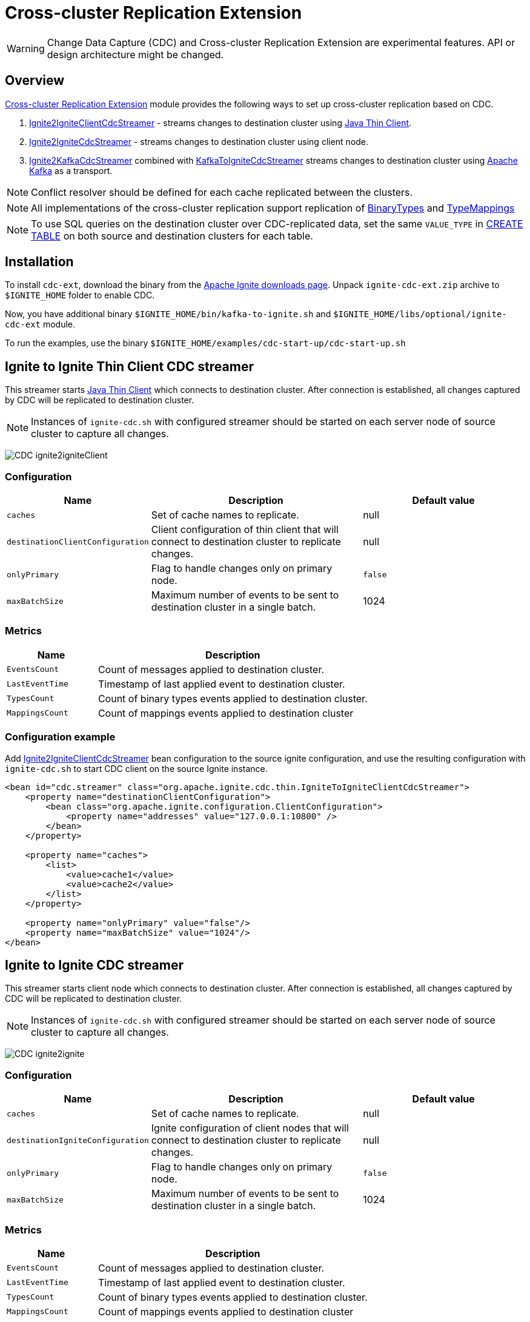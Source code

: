// Licensed to the Apache Software Foundation (ASF) under one or more
// contributor license agreements.  See the NOTICE file distributed with
// this work for additional information regarding copyright ownership.
// The ASF licenses this file to You under the Apache License, Version 2.0
// (the "License"); you may not use this file except in compliance with
// the License.  You may obtain a copy of the License at
//
// http://www.apache.org/licenses/LICENSE-2.0
//
// Unless required by applicable law or agreed to in writing, software
// distributed under the License is distributed on an "AS IS" BASIS,
// WITHOUT WARRANTIES OR CONDITIONS OF ANY KIND, either express or implied.
// See the License for the specific language governing permissions and
// limitations under the License.
= Cross-cluster Replication Extension

WARNING: Change Data Capture (CDC) and Cross-cluster Replication Extension are experimental features. API or design architecture might be changed.

== Overview
link:https://github.com/apache/ignite-extensions/tree/master/modules/cdc-ext[Cross-cluster Replication Extension] module provides the following ways to set up cross-cluster replication based on CDC.

. link:https://github.com/apache/ignite-extensions/blob/master/modules/cdc-ext/src/main/java/org/apache/ignite/cdc/thin/IgniteToIgniteClientCdcStreamer.java[Ignite2IgniteClientCdcStreamer] - streams changes to destination cluster using link:thin-clients/java-thin-client[Java Thin Client].
. link:https://github.com/apache/ignite-extensions/blob/master/modules/cdc-ext/src/main/java/org/apache/ignite/cdc/IgniteToIgniteCdcStreamer.java[Ignite2IgniteCdcStreamer] - streams changes to destination cluster using client node.
. link:https://github.com/apache/ignite-extensions/blob/master/modules/cdc-ext/src/main/java/org/apache/ignite/cdc/kafka/IgniteToKafkaCdcStreamer.java[Ignite2KafkaCdcStreamer] combined with link:https://github.com/apache/ignite-extensions/blob/master/modules/cdc-ext/src/main/java/org/apache/ignite/cdc/kafka/KafkaToIgniteCdcStreamer.java[KafkaToIgniteCdcStreamer] streams changes to destination cluster using link:https://kafka.apache.org[Apache Kafka] as a transport.

NOTE: Conflict resolver should be defined for each cache replicated between the clusters.

NOTE: All implementations of the cross-cluster replication support replication of link:https://ignite.apache.org/releases/latest/javadoc/org/apache/ignite/binary/BinaryType.html[BinaryTypes] and link:https://ignite.apache.org/releases/latest/javadoc/org/apache/ignite/cdc/TypeMapping.html[TypeMappings]

NOTE: To use SQL queries on the destination cluster over CDC-replicated data, set the same `VALUE_TYPE` in
link:sql-reference/ddl#create-table[CREATE TABLE] on both source and destination clusters for each table.

== Installation

To install `cdc-ext`, download the binary from the link:https://ignite.apache.org/download.cgi[Apache Ignite downloads page]. Unpack `ignite-cdc-ext.zip` archive to `$IGNITE_HOME` folder to enable CDC.

Now, you have additional binary `$IGNITE_HOME/bin/kafka-to-ignite.sh` and `$IGNITE_HOME/libs/optional/ignite-cdc-ext` module.

To run the examples, use the binary `$IGNITE_HOME/examples/cdc-start-up/cdc-start-up.sh`

== Ignite to Ignite Thin Client CDC streamer
This streamer starts link:thin-clients/java-thin-client[Java Thin Client] which connects to destination cluster.
After connection is established, all changes captured by CDC will be replicated to destination cluster.

NOTE: Instances of `ignite-cdc.sh` with configured streamer should be started on each server node of source cluster to capture all changes.

image:../../assets/images/integrations/CDC-ignite2igniteClient.svg[]

=== Configuration

[cols="20%,45%,35%",opts="header"]
|===
|Name |Description | Default value
| `caches` | Set of cache names to replicate. | null
| `destinationClientConfiguration` | Client configuration of thin client that will connect to destination cluster to replicate changes. | null
| `onlyPrimary` | Flag to handle changes only on primary node. | `false`
| `maxBatchSize` | Maximum number of events to be sent to destination cluster in a single batch. | 1024
|===

=== Metrics

[cols="25%,75%",opts="header"]
|===
|Name |Description
| `EventsCount` | Count of messages applied to destination cluster.
| `LastEventTime` | Timestamp of last applied event to destination cluster.
| `TypesCount` | Count of binary types events applied to destination cluster.
| `MappingsCount` | Count of mappings events applied to destination cluster
|===

=== Configuration example

Add link:https://github.com/apache/ignite-extensions/blob/master/modules/cdc-ext/src/main/java/org/apache/ignite/cdc/thin/IgniteToIgniteClientCdcStreamer.java[Ignite2IgniteClientCdcStreamer] bean configuration to the source ignite configuration, and use the resulting configuration with `ignite-cdc.sh` to start CDC client on the source Ignite instance.

```xml
<bean id="cdc.streamer" class="org.apache.ignite.cdc.thin.IgniteToIgniteClientCdcStreamer">
    <property name="destinationClientConfiguration">
        <bean class="org.apache.ignite.configuration.ClientConfiguration">
            <property name="addresses" value="127.0.0.1:10800" />
        </bean>
    </property>

    <property name="caches">
        <list>
            <value>cache1</value>
            <value>cache2</value>
        </list>
    </property>

    <property name="onlyPrimary" value="false"/>
    <property name="maxBatchSize" value="1024"/>
</bean>
```

== Ignite to Ignite CDC streamer
This streamer starts client node which connects to destination cluster.
After connection is established, all changes captured by CDC will be replicated to destination cluster.

NOTE: Instances of `ignite-cdc.sh` with configured streamer should be started on each server node of source cluster to capture all changes.

image:../../assets/images/integrations/CDC-ignite2ignite.svg[]

=== Configuration

[cols="20%,45%,35%",opts="header"]
|===
|Name |Description | Default value
| `caches` | Set of cache names to replicate. | null
| `destinationIgniteConfiguration` | Ignite configuration of client nodes that will connect to destination cluster to replicate changes. | null
| `onlyPrimary` | Flag to handle changes only on primary node. | `false`
| `maxBatchSize` | Maximum number of events to be sent to destination cluster in a single batch. | 1024
|===

=== Metrics

[cols="25%,75%",opts="header"]
|===
|Name |Description
| `EventsCount` | Count of messages applied to destination cluster.
| `LastEventTime` | Timestamp of last applied event to destination cluster.
| `TypesCount` | Count of binary types events applied to destination cluster.
| `MappingsCount` | Count of mappings events applied to destination cluster
|===

=== Configuration example

Add link:https://github.com/apache/ignite-extensions/blob/master/modules/cdc-ext/src/main/java/org/apache/ignite/cdc/IgniteToIgniteCdcStreamer.java[Ignite2IgniteCdcStreamer] bean configuration to the source ignite configuration.

```xml
<!--IgniteToIgniteCdcStreamer-->
<bean id="cdc.streamer" class="org.apache.ignite.cdc.IgniteToIgniteCdcStreamer">
    <property name="destinationIgniteConfiguration">
        <bean class="org.apache.ignite.configuration.IgniteConfiguration">
            <property name="igniteInstanceName" value="cluster-cdc-client" />
            <property name="clientMode" value="true" />
            <property name="localHost" value="127.0.0.1" />
            <property name="discoverySpi" ref="destination.TcpDiscoverySpi"/>
        </bean>
    </property>

    <property name="caches">
        <list>
            <value>cache1</value>
            <value>cache2</value>
        </list>
    </property>

    <property name="onlyPrimary" value="false"/>
    <property name="maxBatchSize" value="1024"/>
</bean>

<!--Destination TcpDiscoverySpi for CDC streamer-->
<bean id="destination.TcpDiscoverySpi" class="org.apache.ignite.spi.discovery.tcp.TcpDiscoverySpi">
    <property name="ipFinder">
        <bean class="org.apache.ignite.spi.discovery.tcp.ipfinder.vm.TcpDiscoveryVmIpFinder">
            <property name="addresses" value="127.0.0.1:47600..47610" />
        </bean>
    </property>

    <property name="localPort" value="47601" />
    <property name="joinTimeout" value="10000" />
</bean>
```

Use the resulting configuration with `ignite-cdc.sh` to start CDC client on the source Ignite instance.

== CDC replication using Kafka

This way to replicate changes between clusters requires setting up two applications:

. `ignite-cdc.sh` with `org.apache.ignite.cdc.kafka.IgniteToKafkaCdcStreamer` that will capture changes from source cluster and write it to Kafka topic.
. `kafka-to-ignite.sh` that will read changes from Kafka topic and then write them to destination cluster.

NOTE: Instances of `ignite-cdc.sh` with configured streamer should be started on each server node of source cluster to capture all changes.

IMPORTANT: CDC trough Kafka requires _metadata topic with the only one partition_ for sequential ordering guarantees.

image:../../assets/images/integrations/CDC-ignite2kafka.svg[]

=== Kafka Installation

To install Kafka, download the binary from the link:https://kafka.apache.org/downloads[Apache Kafka downloads page]. Extract the downloaded archive to your desired location. Next, configure the server.properties file to suit your needs and then you can start Zookeeper and Kafka server using provided scripts.

To bootstrap Kafka server use:

```
./zookeeper-server-start.sh ../config/zookeeper.properties
./kafka-server-start.sh ../config/server.properties
```

=== IgniteToKafkaCdcStreamer Configuration

[cols="20%,45%,35%",opts="header"]
|===
|Name |Description | Default value
| `caches` | Set of cache names to replicate. | null
| `kafkaProperties` | Kafka producer properties. | null
| `topic` | Name of the Kafka topic for CDC events. | null
| `kafkaParts` | Number of Kafka partitions in CDC events topic. | null
| `metadataTopic` | Name of topic for replication of BinaryTypes and TypeMappings. | null
| `onlyPrimary` | Flag to handle changes only on primary node. | `false`
| `maxBatchSize` | Maximum size of concurrently produced Kafka records. When streamer reaches this number, it waits for Kafka acknowledgements, and then commits CDC offset. | `1024`
| `kafkaRequestTimeout` | Kafka request timeout in milliseconds.  | `3000`
|===

* `kafkaRequestTimeout` property sets how much `IgniteToKafkaCdcStreamer` will wait for `KafkaProducer` to finish request.

NOTE: `kafkaRequestTimeout` should not be too low. If wait time exceeds `kafkaRequestTimeout`, then `IgniteToKafkaCdcStreamer` will fail with a timeout error.

* To specify `KafkaProducer` settings, use `kafkaProperties` property. We suggest to use a separate file to store all the necessary configuration properties and reference it from the IgniteToKafkaCdcStreamer configuration '.xml' file. See the examples below.

`kafka.properties`
```
bootstrap.servers=xxx.x.x.x:9092
request.timeout.ms=10000
```

IgniteToKafkaCdcStreamer bean declaration in `ignite-to-kafka-streamer-config.xml`
```
<bean id="cdc.streamer" class="org.apache.ignite.cdc.kafka.IgniteToKafkaCdcStreamer">
    <property name="topic" value="${send_data_kafka_topic_name}"/>
    <property name="metadataTopic" value="${send_metadata_kafka_topic_name}"/>
    <property name="kafkaPartitions" value="${send_kafka_partitions}"/>
    <property name="caches">
        <list>
            <value>terminator</value>
        </list>
    </property>
    <property name="onlyPrimary" value="false"/>
    <property name="kafkaProperties" ref="kafkaProperties"/>
</bean>

<util:properties id="kafkaProperties" location="file:kafka_properties_path/kafka.properties"/>
```


NOTE: link:https://kafka.apache.org/documentation/#producerconfigs_request.timeout.ms[request.timeout.ms] Kafka producer property is mandatory for streamer configuration. For more details you should refer to a link:https://kafka.apache.org/documentation/#configuration[configuration]
section of the official Kafka documentation.

=== IgniteToKafkaCdcStreamer Metrics

[cols="30%,70%",opts="header"]
|===
|Name |Description
| `EventsCount` | Count of messages applied to Kafka.
| `LastEventTime` | Timestamp of last applied event to Kafka.
| `TypesCount` | Count of binary types events applied to Kafka.
| `MappingsCount` | Count of mappings events applied to Kafka.
| `BytesSent` | Count of bytes sent to Kafka.
| `MarkersCount` | Count of metadata markers sent to Kafka.
|===

=== Configuration example

Add link:https://github.com/apache/ignite-extensions/blob/master/modules/cdc-ext/src/main/java/org/apache/ignite/cdc/kafka/IgniteToKafkaCdcStreamer.java[Ignite2KafkaCdcStreamer] bean configuration to the source ignite configuration, and use the resulting configuration with `ignite-cdc.sh` to start CDC client on the source Ignite instance.

```xml
<!--Kafka properties for CDC streamer-->
<util:properties id="kafkaProperties" location="file:/config/path/kafka.properties"/>

<!--IgniteToKafkaCdcStreamer-->
<bean id="cdc.streamer" class="org.apache.ignite.cdc.kafka.IgniteToKafkaCdcStreamer">
    <property name="topic" value="dc1_to_dc2"/>
    <property name="metadataTopic" value="metadata_from_dc1"/>
    <property name="kafkaPartitions" value="16"/>
    <property name="caches">
        <list>
            <value>terminator</value>
        </list>
    </property>
    <property name="maxBatchSize" value="1024"/>
    <property name="onlyPrimary" value="false"/>
    <property name="kafkaProperties" ref="kafkaProperties"/>
</bean>
```

Use the following steps to fully configure the replication with Apache Kafka:

1.  Pre-activate source cluster before starting the CDC client. You can use `command.sh` for that.

    [source, bash]
    ----
    ./control.sh --set-state ACTIVE --host localhost:server_connector_port --yes
    ----

2.  Use the resulting configuration with `ignite-cdc.sh` to start CDC client on the source Ignite instance.

3.  Specify Kafka producer properties. You can do it in the separate file `kafka.properties`.

    [source, xml]
    ----
    bootstrap.servers=xxx.x.x.x:9092
    request.timeout.ms=10000
    ----

4.  Configure Kafka topics beforehand. CDC clients will fail on trying to connect if Kafka topics were not started.

In this CDC scenario we use Kafka with Zookeeper. For that to work, set two Kafka topics prior to CDC start-up. We used 'dc1_to_dc2' and 'metadata_from_dc1' naming respectively. You can use the following commands:

```
./kafka-topics.sh --create --partitions 16 --replication-factor 1 --topic dc1_to_dc2 --bootstrap-server localhost:9092
./kafka-topics.sh --create --partitions 1 --replication-factor 1 --topic metadata_from_dc1 --bootstrap-server localhost:9092
```

NOTE: For Active-Passive replication with Kafka two topics would suffice. For Active-Active replication you need another two topics to transfer data from the second cluster.

=== `kafka-to-ignite.sh` application

This application should be started near the destination cluster.
`kafka-to-ignite.sh` will read CDC events from Kafka topic and then apply them to destination cluster. Enable `ignite-cdc-ext` to be able to run `kafka-to-ignite.sh`.

IMPORTANT: `kafka-to-ignite.sh` implements the fail-fast approach. It just fails in case of any error. The restart procedure should be configured with the OS tools.

Count of instances of the application does not correlate to the count of destination server nodes.
It should be just enough to process source cluster load.
Each instance of application will process configured subset of topic partitions to spread the load.
`KafkaConsumer` for each partition will be created to ensure fair reads.

==== Configuration

Application configuration should be done using POJO classes or Spring xml file like regular Ignite node configuration.
Kafka to Ignite configuration file should contain the following beans that will be loaded during startup:

. One of the configuration beans to define a client type that will connect to the destination cluster:
- `IgniteConfiguration` bean: Configuration of a client node.
- `ClientConfiguration` bean: Configuration of a link:thin-clients/java-thin-client[Java Thin Client].
. `java.util.Properties` bean with the name `kafkaProperties`: Single Kafka consumer configuration.
. `org.apache.ignite.cdc.kafka.KafkaToIgniteCdcStreamerConfiguration` bean: Options specific to `kafka-to-ignite.sh` application.

[cols="25%,45%,30%",opts="header"]
|===
|Name |Description | Default value
| `caches` | Set of cache names to replicate. | null
| `topic` | Name of the Kafka topic for CDC events. | null
| `kafkaPartsFrom` | Lower Kafka partitions number (inclusive) for CDC events topic. | -1
| `kafkaPartsTo` | Lower Kafka partitions number (exclusive) for CDC events topic. | -1
| `metadataTopic` | Name of topic for replication of BinaryTypes and TypeMappings. | null
| `metadataConsumerGroup` | Group for `KafkaConsumer`, which polls from metadata topic | ignite-metadata-update-<kafkaPartsFrom>-<kafkaPartsTo>
| `kafkaRequestTimeout` | Kafka request timeout in milliseconds.  | `3000`
| `kafkaConsumerPollTimeout` | Kafka poll timeout in milliseconds. | `3000`
| `maxBatchSize` | Maximum number of events to be sent to destination cluster in a single batch. | 1024
| `threadCount` | Count of threads to proceed consumers. Each thread poll records from dedicated partitions in round-robin manner. | 16
|`metricRegistryName`| Name for metric registry. `org.apache.metricRegistryName.cdc.applier` | cdc-kafka-to-ignite
|===

* `kafkaRequestTimeout` property is used as timeout for `KafkaConsumer` methods (except for `KafkaConsumer#poll`).

NOTE: `kafkaRequestTimeout` should not be too low, otherwise you are risking the application fail on method execution.

* `kafkaConsumerPollTimeout` property is used as timeout for `KafkaConsumer#poll` method.

NOTE: High `kafkaConsumerPollTimeout` property setting might greatly affect replication performance. Kafka topics partitions are equally distributed among threads (see `threadCount`). Each thread can only poll one partition at a time, meaning no other partition, asigned to the same thread, will be polled from while the current is not handled.

* To specify `KafkaConsumer` settings, use `kafkaProperties` bean. Basically, you need to use a separate file to store all the necessary configuration properties and reference it from the KafkaToIgniteCdcStreamer configuration '.xml' file. See the examples below.

`kafka.properties`
```
bootstrap.servers=127.0.0.1:9092
request.timeout.ms=10000
group.id=kafka-to-ignite-dc1
auto.offset.reset=earliest
enable.auto.commit=false
```

Kafka properties bean declaration in `kafka-to-ignite-streamer-config.xml`
```
<util:properties id="kafkaProperties" location="file:kafka_properties_path/kafka.properties"/>
```


NOTE: link:https://kafka.apache.org/documentation/#consumerconfigs_request.timeout.ms[request.timeout.ms] Kafka consumer property is mandatory for streamer configuration.

=== Metrics

[cols="35%,65%",opts="header"]
|===
|Name |Description
| `EventsReceivedCount` | Count of events received from Kafka.
| `LastEventReceivedTime` | Timestamp of last received event from Kafka.
| `EventsSentCount` | Count of events sent to destination cluster.
| `LastBatchSentTime` | Timestamp of last sent batch to the destination cluster.
| `MarkersCount` | Count of metadata markers received from Kafka.
|===

==== Logging

`kafka-to-ignite.sh` uses the same logging configuration as the Ignite node does. The only difference is that the log is written in the "kafka-ignite-streamer.log" file.

=== Example

Use the following configuration example to start Kafka-To-Ignite CDC client on the destination cluster.

```xml
<beans xmlns="http://www.springframework.org/schema/beans"
       xmlns:xsi="http://www.w3.org/2001/XMLSchema-instance"
       xmlns:util="http://www.springframework.org/schema/util"
       xsi:schemaLocation="
			http://www.springframework.org/schema/beans
			http://www.springframework.org/schema/beans/spring-beans.xsd
			http://www.springframework.org/schema/util
			http://www.springframework.org/schema/util/spring-util.xsd">

    <!--KafkaToIgniteCdcStreamerConfiguration-->
    <bean id="streamer.cfg" class="org.apache.ignite.cdc.kafka.KafkaToIgniteCdcStreamerConfiguration">
        <property name="topic" value="dc1_to_dc2"/>
        <property name="metadataTopic" value="metadata_from_dc1"/>
        <property name="kafkaPartsFrom" value="0"/>
        <property name="kafkaPartsTo" value="16"/>
        <property name="threadCount" value="4"/>
        <property name="caches">
            <list>
                <value>cache1</value>
                <value>cache2</value>
            </list>
        </property>
    </bean>

    <!--Kafka consumer properties-->
    <util:properties id="kafkaProperties" location="file:/config/path/kafka2ignite_dc1.properties"/>

    <!--Ignite configuration to connect with destination cluster-->
    <bean id="ignIgniteConfiguration" class="org.apache.ignite.configuration.IgniteConfiguration">
        <property name="discoverySpi" ref="ignTcpDiscoverySpi"/>
        <property name="clientMode" value="true"/>
        <property name="consistentId" value="kafka-to-ignite_dc1"/>
    </bean>

    <!--TcpDiscoverySpi-->
    <bean id="ignTcpDiscoverySpi" class="org.apache.ignite.spi.discovery.tcp.TcpDiscoverySpi">
        <property name="localPort" value="47500"/>
        <property name="ipFinder">
            <bean class="org.apache.ignite.spi.discovery.tcp.ipfinder.vm.TcpDiscoveryVmIpFinder">
                <property name="addresses">
                    <list>
                        <value>127.0.0.1:47500..47510</value>
                    </list>
                </property>
            </bean>
        </property>
    </bean>
</beans>
```

NOTE: Use the configuation with `kafka-to-ignite.sh ` to start CDC client on the source Ignite instance.

```
./control.sh --set-state ACTIVE --host localhost:server_connector_port --yes
```

You can specify Kafka consumer properties in the separate file `kafka2ignite_dc1.properties`

```xml
bootstrap.servers=xxx.x.x.x:9092
request.timeout.ms=10000
group.id=kafka-to-ignite-dc1
auto.offset.reset=earliest
enable.auto.commit=false
```

To use thin clients to connect to destination cluster replace `IgniteConfiguration` bean property from the example above with the following bean `ClientConfiguration`

```xml
<bean id="client.cfg" class="org.apache.ignite.configuration.ClientConfiguration">
    <property name="addresses" value="127.0.0.1:10800" />
</bean>
```

== Fault tolerance
It expected that CDC streamers will be configured with the `onlyPrimary=false` in most real-world deployments to ensure fault-tolerance.
That means streamer will send the same change several times equal to `CacheConfiguration#backups` + 1.

== Conflict resolution
Conflict resolver should be defined for each cache replicated between the clusters.
Cross-cluster replication extension has the link:https://github.com/apache/ignite-extensions/blob/master/modules/cdc-ext/src/main/java/org/apache/ignite/cdc/conflictresolve/CacheVersionConflictResolverImpl.java[default] conflict resolver implementation.

NOTE: Default implementation only select correct entry and never merge.

The default resolver implementation will be used when custom conflict resolver is not set.

=== Configuration

[cols="20%,45%,35%",opts="header"]
|===
|Name |Description | Default value
| `clusterId` | Local cluster id. Can be any value from 1 to 31. | null
| `caches` | Set of cache names to handle with this plugin instance. | null
| `conflictResolveField` | Value field to resolve conflict with. Optional. Field values must implement `java.lang.Comparable`. | null
| `conflictResolver` | Custom conflict resolver. Optional. Field must implement `CacheVersionConflictResolver`. | null
|===

=== Conflict resolution algorithm
Replicated changes contain some additional data. Specifically, entry's version from source cluster is supplied with the changed data.
Default conflict resolve algorithm based on entry version and `conflictResolveField`.

==== Conflict resolution based on the entry's version
This approach provides the eventual consistency guarantee when each entry is updatable only from a single cluster.

IMPORTANT: This approach does not replicate any updates or removals from the destination cluster to the source cluster.

.Algorithm:
.. Changes from the "local" cluster are always win. Any replicated data can be overridden locally.
.. If both old and new entry are from the same cluster then entry versions comparison is used to determine the order.
.. Conflict resolution failed. Update will be ignored. Failure will be logged.

==== Conflict resolution based on the entry's value field
This approach provides the eventual consistency guarantee even when entry is updatable from any cluster.

NOTE: Conflict resolution field, specified by `conflictResolveField`, should contain a user provided monotonically increasing value such as query id or timestamp.

IMPORTANT: This approach does not replicate the removals from the destination cluster to the source cluster, because removes can't be versioned by the field.

.Algorithm:
.. Changes from the "local" cluster are always win. Any replicated data can be overridden locally.
.. If both old and new entry are from the same cluster then entry versions comparison is used to determine the order.
.. If `conflictResolveField` is provided then field values comparison is used to determine the order.
.. Conflict resolution failed. Update will be ignored. Failure will be logged.

==== Custom conflict resolution rules
You're able to define your own rules for resolving conflicts based on the nature of your data and operations.
This can be particularly useful in more complex situations where the standard conflict resolution strategies do not apply.

Choosing the right conflict resolution strategy depends on your specific use case and requires a good understanding of your data and its usage.
You should consider the nature of your transactions, the rate of change of your data, and the implications of potential data loss or overwrites when selecting a conflict resolution strategy.

Custom conflict resolver can be set via `conflictResolver` and allows to compare or merge the conflict data in any required way.

=== Configuration example
Configuration is done via Ignite node plugin:

```xml
<property name="pluginProviders">
    <bean class="org.apache.ignite.cdc.conflictresolve.CacheVersionConflictResolverPluginProvider">
        <property name="clusterId" value="1" />
        <property name="caches">
            <util:list>
                <bean class="java.lang.String">
                    <constructor-arg type="String" value="queryId" />
                </bean>
            </util:list>
        </property>
    </bean>
</property>
```

== Replication strategies

There are basically two strategies to choose from when it comes to CDC replication with Apache Ignite, and a handful of options to configure the transport for the data.

* `Active-Passive` - replication occurs only in one direction from one cluster to another.

* `Active-Active` - replication occurs in both directions: from one cluster to another, and vice versa.

The former strategy implies that only one cluster would be actively used for data consumption from the outside user application, while the other one consumes data through CDC.

The latter approach allows users to use both cluster simultaneously, meanwhile the CDC clients transfer the updates between them. For that strategy to work, the user should configure conflict resolver.

To make things work you have two independent tools to configure:

* Thin/Thick clients for connection to destination clusters - responsible for 'put' operations on the destination cluster.

* Ignite/Kafka driven middleman data transport - You can pass data through Kafka topics, or you can use Ignite out of the box solution.

Basically, you can combine them any way you want to meet your project goals.

=== CDC example manager

`ignite-cdc-ext` ships with CDC example manager `cdc-start-up.sh` alongside `kafka-to-ignite.sh`. You can find it under '$IGNITE_HOME/examples/config/cdc-start-up/' directory.

You can use this script to start all kinds of replication strategies without any additional configuration.

The script will use predefined configuration '.xml' files from '$IGNITE_HOME/examples/config/cdc-start-up/' directory. Feel free to examine them as you try the manager out. Use `--help` to explore the manager capabilities

NOTE: Please, enable `ignite-rest-http` and `ignite-json` to be able to run `cdc-start-up.sh` with `--check-cdc`.

Examples for reference:

* Help message

```
./cdc-start-up.sh --help
```

* Start Ignite node with specified properties:

To start an Ignite cluster node, use `--ignite` or `-i` command with `cdc-start-up.sh`. You also need to specify properties holder directory.

There are currently 2 configuration files for 2 clusters, that you can run simultaneously. You can find them under `$IGNITE_HOME/examples/config/cdc-start-up/cluster-1` and `$IGNITE_HOME/examples/config/cdc-start-up/cluster-2` as `ignite-cdc.properties`. These files contains all independent settings that you can tinker for your needs. They are preconfigured to work out of the box.

To start a single node for each cluster type the following commands in different terminals:

```
./cdc-start-up.sh --ignite cluster-1
./cdc-start-up.sh --ignite cluster-2
```

* Start CDC consumer with specified properties:

To start any CDC consumer, use `--ignite-cdc` or `-c` command with `cdc-start-up.sh`. In addition, you have to specify CDC consumer mode and properties holder directory for the source cluster (as in the previous example). Make sure to start both clusters (as in previous example with Ignite nodes) before starting CDC consumer. There are 3 options you can specify CDC consumer mode from. Take a look at `--help` command output to learn about them.

Here is an example on how to start Active-Passive inter-cluster communication with 2 separate nodes and one CDC consumer with thin client for Ignite-to-Ignite replication from cluster 1 to cluster 2 (Run the commands independently):
```
./cdc-start-up.sh --ignite cluster-1
./cdc-start-up.sh --ignite cluster-2
./cdc-start-up.sh --ignite-cdc ignite-to-ignite-thin cluster-1
```

Here is an example on how to start Active-Active inter-cluster communication with 2 separate nodes and 2 CDC consumers (thick) for Ignite-to-Ignite replication (Run the commands independently):
```
./cdc-start-up.sh --ignite cluster-1
./cdc-start-up.sh --ignite cluster-2
./cdc-start-up.sh --ignite-cdc ignite-to-ignite-thick cluster-1
./cdc-start-up.sh --ignite-cdc ignite-to-ignite-thick cluster-2
```

Here is an example on how to start Active-Active inter-cluster communication with 2 separate nodes and 2 CDC consumers (thin) for Ignite-to-Ignite replication (Run the commands independently):
```
./cdc-start-up.sh --ignite cluster-1
./cdc-start-up.sh --ignite cluster-2
./cdc-start-up.sh --ignite-cdc ignite-to-ignite-thin cluster-1
./cdc-start-up.sh --ignite-cdc ignite-to-ignite-thin cluster-2
```

To start CDC with Kafka you need to start topics beforehand. We use the following topics naming for our examples:

`cluster 1 -> cluster 2`

```
./kafka-topics.sh --create --partitions 16 --replication-factor 1 --topic dc1_to_dc2 --bootstrap-server localhost:9092
./kafka-topics.sh --create --partitions 1 --replication-factor 1 --topic metadata_from_dc1 --bootstrap-server localhost:9092
```

`cluster 2 -> cluster 1`

```
./kafka-topics.sh --create --partitions 16 --replication-factor 1 --topic dc2_to_dc1 --bootstrap-server localhost:9092
./kafka-topics.sh --create --partitions 1 --replication-factor 1 --topic metadata_from_dc2 --bootstrap-server localhost:9092
```

To start-up the replication with Kafka topics you need 1 CDC consumer to replicate data from source cluster to Kafka topics, and 1 Kafka-to-Ignite applier to retrieve data from the topics and apply them to the destination cluster.

Here is an example on how to start Active-Passive inter-cluster communication with 2 separate nodes, 1 CDC consumer and 1 Kafka-to-Ignite applier (thick) for replication with Kafka from cluster 1 to cluster 2 (Run the commands independently):
```
./cdc-start-up.sh --ignite cluster-1
./cdc-start-up.sh --ignite cluster-2
./cdc-start-up.sh --ignite-cdc ignite-to-kafka cluster-1
./cdc-start-up.sh --kafka-to-ignite thick cluster-2
```

Here is an example on how to start Active-Active inter-cluster communication with 2 separate nodes, 2 CDC consumers, and 2 Kafka-to-Ignite appliers (thin) for replication with Kafka between cluster 1 and cluster 2 (Run the commands independently):
```
./cdc-start-up.sh --ignite cluster-1
./cdc-start-up.sh --ignite cluster-2
./cdc-start-up.sh --ignite-cdc ignite-to-kafka cluster-1
./cdc-start-up.sh --kafka-to-ignite thin cluster-2
./cdc-start-up.sh --ignite-cdc ignite-to-kafka cluster-2
./cdc-start-up.sh --kafka-to-ignite thin cluster-1
```

NOTE: The Kafka-to-Ignite applier starts alongside the destination cluster and uses its configuration to connect to it.

* You can verify CDC replication with the `--check-cdc` option.  Use it in parallel with Active-Passive or Active-Active replication setups. To initiate a CDC check for a specific entry, run:

```
./cdc-start-up.sh --check-cdc --key keyVal --value '{"val": 1, "ver": 1}' --cluster 1
```

This command inserts the specified entry into the chosen cluster and then monitors the differences between the clusters until the data is fully replicated. Ensure that you specify the entry as a JSON object containing two fields: `"val"` and `"ver"`. The `"val"` field is a String representing the value, and `"ver"` is used as the `conflictResolverField` by the `CacheVersionConflictResolverPluginProvider`. To test this with Active-Active replication, push entries into different clusters and observe the results.

Experiment with different values for the `"ver"` field to understand how the conflict resolver functions. Here’s a recommended sequence of operations for Active-Active testing:

```
./cdc-start-up.sh --check-cdc --key 1 --value '{"val": 1, "ver": 1}' --cluster 1
./cdc-start-up.sh --check-cdc --key 1 --value '{"val": 2, "ver": 2}' --cluster 1
./cdc-start-up.sh --check-cdc --key 1 --value '{"val": 3, "ver": 3}' --cluster 1
./cdc-start-up.sh --check-cdc --key 1 --value '{"val": 2, "ver": 2}' --cluster 2
```
This sequence simulates a scenario where the first cluster receives an outdated value from the second.  In this specific case, the data will not be replicated by the last command, and the check will time out after 1 minute.

The example script allows omitting the `"ver"` field in the JSON value.  This simulates an entry insert with a `null` `conflictResolverField` value.  In Active-Passive replication, there will be no difference if the entry has a `null` `conflictResolverField` since the entries originate from the same Active cluster. However, this behavior changes in Active-Active replication. The `conflictResolverField` is used to compare entries originating from different clusters (inserted into different clusters). When the entries have a `null` `conflictResolverField` value, any comparison attempt will result in a NullPointerException (NPE) and no update will occur.  Try the following examples to simulate this scenario:

```
./cdc-start-up.sh --check-cdc --key 1 --value '{"val": 1}' --cluster 1
./cdc-start-up.sh --check-cdc --key 1 --value '{"val": 2}' --cluster 1
./cdc-start-up.sh --check-cdc --key 1 --value '{"val": 3}' --cluster 1
./cdc-start-up.sh --check-cdc --key 1 --value '{"val": 4}' --cluster 2
```

The last attempt will not be replicated.  The first cluster will contain Entry[key=1, val=3], and the second will contain Entry[key=1, val=4].  You will also see a corresponding WARN message in the log of the first cluster.  You can also view these values using the `control.sh` utility:

```
./control.sh --cache scan terminator --port 10800
./control.sh --cache scan terminator --port 10850
```

These commands are for the first and second clusters, respectively.

Finally, let's examine a more advanced replication scenario. Using Kafka topics, you can easily establish Active-NPassive inter-cluster communication with a single source cluster and N destination stand-by passive clusters. To accomplish this, start a Kafka-to-Ignite applier for each passive cluster, which will replicate data from the Kafka topic. Let's break down this replication process step by step:

1.  Start the clusters. For simplicity, we will start with one source cluster and two destination clusters.

    ----
    ./cdc-start-up.sh --ignite cluster-1
    ./cdc-start-up.sh --ignite cluster-2
    ./cdc-start-up.sh --ignite cluster-3
    ----

2.  Create Kafka topics for replication. We'll use the same topics as in the `cluster 1 -> cluster 2` example.

    ----
    ./kafka-topics.sh --create --partitions 16 --replication-factor 1 --topic dc1_to_dc2 --bootstrap-server localhost:9092
    ./kafka-topics.sh --create --partitions 1 --replication-factor 1 --topic metadata_from_dc1 --bootstrap-server localhost:9092
    ----

3.  Start replication from cluster-1 to the Kafka topic using a CDC consumer.

    ----
    ./cdc-start-up.sh --ignite-cdc ignite-to-kafka cluster-1
    ----

4.  Start a Kafka-to-Ignite applier for each destination cluster. We will use a thin client applier in this example.

    ----
    ./cdc-start-up.sh --kafka-to-ignite thin cluster-2
    ./cdc-start-up.sh --kafka-to-ignite thin cluster-3
    ----

5.  You can now replicate data from cluster-1. Use the `--check-cdc` option to verify the replication:

    ----
    ./cdc-start-up.sh --check-cdc --key some-key --value '{"val": "some-value"}' --cluster 1
    ----

To compare the entries, use the `control.sh` utility:

```
./control.sh --cache scan terminator --port 10800
./control.sh --cache scan terminator --port 10850
./control.sh --cache scan terminator --port 10900
```

These commands are for the first, second, and third clusters, respectively.
